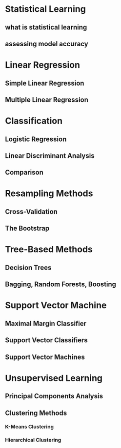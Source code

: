 #+OPTIONS: ':nil *:t -:t ::t <:t H:3 \n:nil ^:t arch:headline author:t c:nil
#+OPTIONS: creator:nil d:(not "LOGBOOK") date:t e:t email:nil f:t inline:t
#+OPTIONS: num:t p:nil pri:nil prop:nil stat:t tags:t tasks:t tex:t timestamp:t
#+OPTIONS: title:t toc:t todo:t |:t
#+TITLES: Statistics
#+DATE: <2017-05-10 Wed>
#+AUTHORS: weiwu
#+EMAIL: victor.wuv@gmail.com
#+LANGUAGE: en
#+SELECT_TAGS: export
#+EXCLUDE_TAGS: noexport
#+CREATOR: Emacs 24.5.1 (Org mode 8.3.4)


* Statistical Learning

** what is statistical learning

** assessing model accuracy

* Linear Regression

** Simple Linear Regression

** Multiple Linear Regression

* Classification

** Logistic Regression

** Linear Discriminant Analysis

** Comparison

* Resampling Methods

** Cross-Validation

** The Bootstrap

* Tree-Based Methods

** Decision Trees

** Bagging, Random Forests, Boosting

* Support Vector Machine

** Maximal Margin Classifier

** Support Vector Classifiers

** Support Vector Machines

* Unsupervised Learning

** Principal Components Analysis

** Clustering Methods

*** K-Means Clustering

*** Hierarchical Clustering
